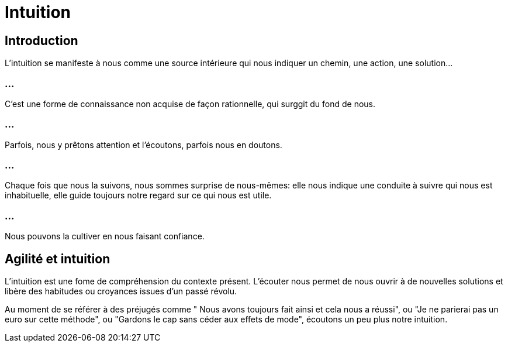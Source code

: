 = Intuition

== Introduction

L'intuition se manifeste à nous comme une source intérieure qui nous indiquer un chemin, une action, une solution... 

=== ...

C'est une forme de connaissance non acquise de façon rationnelle, qui surggit du fond de nous. 

=== ...

Parfois, nous y prêtons attention et l'écoutons, parfois nous en doutons. 


=== ...

Chaque fois que nous la suivons, nous sommes surprise de nous-mêmes: elle nous indique une conduite à suivre qui nous est inhabituelle, elle guide toujours notre regard sur ce qui nous est utile. 

=== ...

Nous pouvons la cultiver en nous faisant confiance.

== Agilité et intuition

L'intuition est une fome de compréhension du contexte présent. L'écouter nous permet de nous ouvrir à de nouvelles solutions et libère des habitudes ou croyances issues d'un passé révolu.

Au moment de se référer à des préjugés comme " Nous avons toujours fait ainsi et cela nous a réussi", ou "Je ne parierai pas un euro sur cette méthode", ou "Gardons le cap sans céder aux effets de mode", écoutons un peu plus notre intuition.